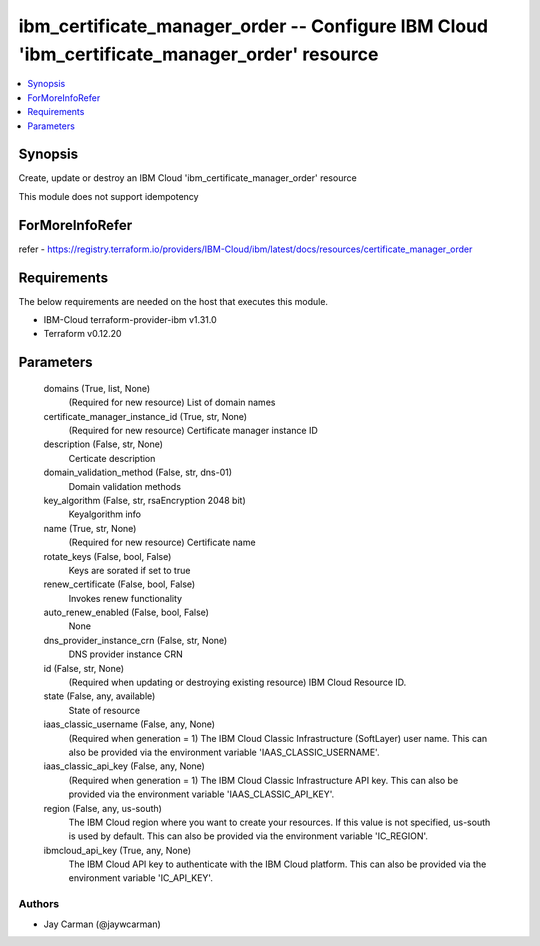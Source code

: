 
ibm_certificate_manager_order -- Configure IBM Cloud 'ibm_certificate_manager_order' resource
=============================================================================================

.. contents::
   :local:
   :depth: 1


Synopsis
--------

Create, update or destroy an IBM Cloud 'ibm_certificate_manager_order' resource

This module does not support idempotency


ForMoreInfoRefer
----------------
refer - https://registry.terraform.io/providers/IBM-Cloud/ibm/latest/docs/resources/certificate_manager_order

Requirements
------------
The below requirements are needed on the host that executes this module.

- IBM-Cloud terraform-provider-ibm v1.31.0
- Terraform v0.12.20



Parameters
----------

  domains (True, list, None)
    (Required for new resource) List of domain names


  certificate_manager_instance_id (True, str, None)
    (Required for new resource) Certificate manager instance ID


  description (False, str, None)
    Certicate description


  domain_validation_method (False, str, dns-01)
    Domain validation methods


  key_algorithm (False, str, rsaEncryption 2048 bit)
    Keyalgorithm info


  name (True, str, None)
    (Required for new resource) Certificate name


  rotate_keys (False, bool, False)
    Keys are sorated if set to true


  renew_certificate (False, bool, False)
    Invokes renew functionality


  auto_renew_enabled (False, bool, False)
    None


  dns_provider_instance_crn (False, str, None)
    DNS provider instance CRN


  id (False, str, None)
    (Required when updating or destroying existing resource) IBM Cloud Resource ID.


  state (False, any, available)
    State of resource


  iaas_classic_username (False, any, None)
    (Required when generation = 1) The IBM Cloud Classic Infrastructure (SoftLayer) user name. This can also be provided via the environment variable 'IAAS_CLASSIC_USERNAME'.


  iaas_classic_api_key (False, any, None)
    (Required when generation = 1) The IBM Cloud Classic Infrastructure API key. This can also be provided via the environment variable 'IAAS_CLASSIC_API_KEY'.


  region (False, any, us-south)
    The IBM Cloud region where you want to create your resources. If this value is not specified, us-south is used by default. This can also be provided via the environment variable 'IC_REGION'.


  ibmcloud_api_key (True, any, None)
    The IBM Cloud API key to authenticate with the IBM Cloud platform. This can also be provided via the environment variable 'IC_API_KEY'.













Authors
~~~~~~~

- Jay Carman (@jaywcarman)

